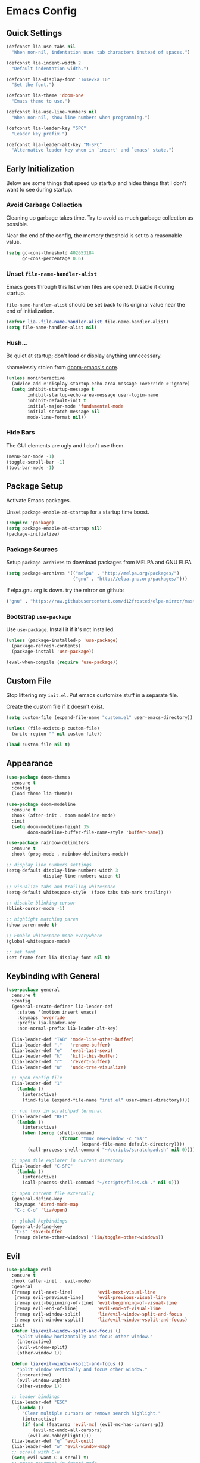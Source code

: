 * Emacs Config

** Quick Settings

#+BEGIN_SRC emacs-lisp
  (defconst lia-use-tabs nil
    "When non-nil, indentation uses tab characters instead of spaces.")

  (defconst lia-indent-width 2
    "Default indentation width.")

  (defconst lia-display-font "Iosevka 10"
    "Set the font.")

  (defconst lia-theme 'doom-one
    "Emacs theme to use.")

  (defconst lia-use-line-numbers nil
    "When non-nil, show line numbers when programming.")

  (defconst lia-leader-key "SPC"
    "Leader key prefix.")

  (defconst lia-leader-alt-key "M-SPC"
    "Alternative leader key when in `insert' and `emacs' state.")
#+END_SRC

** Early Initialization

Below are some things that speed up startup and hides things that I
don't want to see during startup.

*** Avoid Garbage Collection

Cleaning up garbage takes time. Try to avoid as much garbage
collection as possible.

Near the end of the config, the memory threshold is set to a
reasonable value.

#+BEGIN_SRC emacs-lisp
  (setq gc-cons-threshold 402653184
        gc-cons-percentage 0.6)
#+END_SRC

*** Unset =file-name-handler-alist=

Emacs goes through this list when files are opened. Disable it during
startup.

=file-name-handler-alist= should be set back to its original value
near the end of initialization.

#+BEGIN_SRC emacs-lisp
  (defvar lia--file-name-handler-alist file-name-handler-alist)
  (setq file-name-handler-alist nil)
#+END_SRC

*** Hush...

Be quiet at startup; don't load or display anything unnecessary.

shamelessly stolen from [[https://github.com/hlissner/doom-emacs/blob/5dacbb7cb1c6ac246a9ccd15e6c4290def67757c/core/core.el#L112][doom-emacs's core]].

#+BEGIN_SRC emacs-lisp
  (unless noninteractive
    (advice-add #'display-startup-echo-area-message :override #'ignore)
    (setq inhibit-startup-message t
          inhibit-startup-echo-area-message user-login-name
          inhibit-default-init t
          initial-major-mode 'fundamental-mode
          initial-scratch-message nil
          mode-line-format nil))
#+END_SRC

*** Hide Bars

The GUI elements are ugly and I don't use them.

#+BEGIN_SRC emacs-lisp
  (menu-bar-mode -1)
  (toggle-scroll-bar -1)
  (tool-bar-mode -1)
#+END_SRC

** Package Setup

Activate Emacs packages.

Unset =package-enable-at-startup= for a startup time boost.

#+BEGIN_SRC emacs-lisp
  (require 'package)
  (setq package-enable-at-startup nil)
  (package-initialize)
#+END_SRC

*** Package Sources

Setup =package-archives= to download packages from MELPA and GNU ELPA

#+BEGIN_SRC emacs-lisp
  (setq package-archives '(("melpa" . "http://melpa.org/packages/")
                           ("gnu" . "http://elpa.gnu.org/packages/")))
#+END_SRC

If elpa.gnu.org is down. try the mirror on github:

# use 'lisp' to avoid evaluation

#+BEGIN_SRC lisp
  ("gnu" . "https://raw.githubusercontent.com/d12frosted/elpa-mirror/master/gnu/")
#+END_SRC

*** Bootstrap =use-package=

Use =use-package=. Install it if it's not installed.

#+BEGIN_SRC emacs-lisp
  (unless (package-installed-p 'use-package)
    (package-refresh-contents)
    (package-install 'use-package))

  (eval-when-compile (require 'use-package))
#+END_SRC

** Custom File

Stop littering my =init.el=. Put emacs customize stuff in a separate
file.

Create the custom file if it doesn't exist.

#+BEGIN_SRC emacs-lisp
  (setq custom-file (expand-file-name "custom.el" user-emacs-directory))

  (unless (file-exists-p custom-file)
    (write-region "" nil custom-file))

  (load custom-file nil t)
#+END_SRC

** Appearance

#+BEGIN_SRC emacs-lisp
  (use-package doom-themes
    :ensure t
    :config
    (load-theme lia-theme))

  (use-package doom-modeline
    :ensure t
    :hook (after-init . doom-modeline-mode)
    :init
    (setq doom-modeline-height 35
          doom-modeline-buffer-file-name-style 'buffer-name))

  (use-package rainbow-delimiters
    :ensure t
    :hook (prog-mode . rainbow-delimiters-mode))

  ;; display line numbers settings
  (setq-default display-line-numbers-width 3
                display-line-numbers-widen t)

  ;; visualize tabs and trailing whitespace
  (setq-default whitespace-style '(face tabs tab-mark trailing))

  ;; disable blinking cursor
  (blink-cursor-mode -1)

  ;; highlight matching paren
  (show-paren-mode t)

  ;; Enable whitespace mode everywhere
  (global-whitespace-mode)

  ;; set font
  (set-frame-font lia-display-font nil t)
#+END_SRC

** Keybinding with General

#+BEGIN_SRC emacs-lisp
  (use-package general
    :ensure t
    :config
    (general-create-definer lia-leader-def
      :states '(motion insert emacs)
      :keymaps 'override
      :prefix lia-leader-key
      :non-normal-prefix lia-leader-alt-key)

    (lia-leader-def "TAB" 'mode-line-other-buffer)
    (lia-leader-def ","   'rename-buffer)
    (lia-leader-def "e"   'eval-last-sexp)
    (lia-leader-def "k"   'kill-this-buffer)
    (lia-leader-def "r"   'revert-buffer)
    (lia-leader-def "u"   'undo-tree-visualize)

    ;; open config file
    (lia-leader-def "1"
      (lambda ()
        (interactive)
        (find-file (expand-file-name "init.el" user-emacs-directory))))

    ;; run tmux in scratchpad terminal
    (lia-leader-def "RET"
      (lambda ()
        (interactive)
        (when (zerop (shell-command
                      (format "tmux new-window -c '%s'"
                              (expand-file-name default-directory))))
          (call-process-shell-command "~/scripts/scratchpad.sh" nil 0))))

    ;; open file explorer in current directory
    (lia-leader-def "C-SPC"
      (lambda ()
        (interactive)
        (call-process-shell-command "~/scripts/files.sh ." nil 0)))

    ;; open current file externally
    (general-define-key
     :keymaps 'dired-mode-map
     "C-c C-o" 'lia/open)

    ;; global keybindings
    (general-define-key
     "C-s" 'save-buffer
     [remap delete-other-windows] 'lia/toggle-other-windows))
#+END_SRC

** Evil

#+BEGIN_SRC emacs-lisp
  (use-package evil
    :ensure t
    :hook (after-init . evil-mode)
    :general
    ([remap evil-next-line]         'evil-next-visual-line
     [remap evil-previous-line]     'evil-previous-visual-line
     [remap evil-beginning-of-line] 'evil-beginning-of-visual-line
     [remap evil-end-of-line]       'evil-end-of-visual-line
     [remap evil-window-split]      'lia/evil-window-split-and-focus
     [remap evil-window-vsplit]     'lia/evil-window-vsplit-and-focus)
    :init
    (defun lia/evil-window-split-and-focus ()
      "Split window horizontally and focus other window."
      (interactive)
      (evil-window-split)
      (other-window 1))

    (defun lia/evil-window-vsplit-and-focus ()
      "Split window vertically and focus other window."
      (interactive)
      (evil-window-vsplit)
      (other-window 1))

    ;; leader bindings
    (lia-leader-def "ESC"
      (lambda ()
        "Clear multiple cursors or remove search highlight."
        (interactive)
        (if (and (featurep 'evil-mc) (evil-mc-has-cursors-p))
            (evil-mc-undo-all-cursors)
          (evil-ex-nohighlight))))
    (lia-leader-def "q" 'evil-quit)
    (lia-leader-def "w" 'evil-window-map)
    ;; scroll with C-u
    (setq evil-want-C-u-scroll t)
    ;; emacs movement in insert mode
    (defvar evil-disable-insert-state-bindings)
    (setq evil-disable-insert-state-bindings t)
    ;; vim search behaviour
    (setq evil-search-module 'evil-search))

  (use-package evil-magit
    :ensure t
    :after (evil magit))

  (use-package evil-matchit
    :ensure t
    :after evil
    :config
    (global-evil-matchit-mode 1))

  (use-package evil-mc
    :ensure t
    :general
    (:states
     'motion
     "C-n" 'evil-mc-make-and-goto-next-match
     "C-p" 'evil-mc-make-and-goto-prev-match
     "C-;" 'evil-mc-make-all-cursors)
    :config
    (global-evil-mc-mode 1))

  (use-package evil-numbers
    :ensure t
    :general
    (:states
     'motion
     "C-a"   'evil-numbers/inc-at-pt
     "C-S-a" 'evil-numbers/dec-at-pt))

  (use-package evil-surround
    :ensure t
    :after evil
    :config (global-evil-surround-mode))
#+END_SRC

** Ivy

#+BEGIN_SRC emacs-lisp
  (use-package ivy
    :ensure t
    :hook (after-init . ivy-mode)
    :general
    (ivy-minibuffer-map
     "TAB" 'ivy-alt-done)
    :init
    (lia-leader-def "SPC" 'counsel-M-x)
    (lia-leader-def "f"   'counsel-find-file)
    (lia-leader-def "b"   'ivy-switch-buffer)
    ;; add ‘recentf-mode’ and bookmarks to ‘ivy-switch-buffer’.
    (setq ivy-use-virtual-buffers t)
    ;; number of result lines to display
    (setq ivy-height 10)
    ;; does not count candidates
    (setq ivy-count-format "")
    ;; no regexp by default
    (setq ivy-initial-inputs-alist nil))

  (use-package counsel
    :ensure t
    :after ivy
    :init
    (lia-leader-def "s" 'counsel-grep-or-swiper)
    (lia-leader-def "y" 'counsel-yank-pop)
    :config
    (counsel-mode))

  (use-package swiper
    :ensure t
    :after ivy
    :init
    (lia-leader-def "S" 'swiper-all))
#+END_SRC

** Editor

#+BEGIN_SRC emacs-lisp
  (use-package company
    :ensure t
    :hook (prog-mode . company-mode)
    :general
    (company-active-map
     "C-n" 'company-select-next
     "C-p" 'company-select-previous)
    :init
    ;; don't delay autocomplete suggesstions
    (setq company-idle-delay 0)

    ;; popup completions after typing a single character
    (setq company-minimum-prefix-length 1)
    :config
    ;; enable tab and go; completion using only the tab key.
    (company-tng-configure-default))

  (use-package dtrt-indent
    :ensure t
    :hook (prog-mode . dtrt-indent-mode))

  (use-package dumb-jump
    :ensure t
    :commands (dumb-jump-go)
    :init
    (lia-leader-def "j" 'dumb-jump-go))

  (use-package emmet-mode
    ;; C-j to expand
    :ensure t
    :hook ((sgml-mode . emmet-mode)
           (css-mode . emmet-mode)
           (rjsx-mode . emmet-mode)
           (web-mode . emmet-mode)))

  (use-package exec-path-from-shell
    :ensure t
    :defer 1
    :init
    (setq exec-path-from-shell-check-startup-files nil
          exec-path-from-shell-shell-name "/bin/bash")
    :config
    (when (memq window-system '(mac ns x))
      (exec-path-from-shell-initialize))
    (message "Path loaded"))

  (use-package expand-region
    :ensure t
    :commands er/expand-region
    :init
    (lia-leader-def "v" 'er/expand-region))

  (use-package flycheck
    :ensure t
    :hook (prog-mode . flycheck-mode)
    :init
    (defun lia--use-eslint-from-node-modules ()
      "If exists, use local eslint. https://emacs.stackexchange.com/q/21205"
      (let* ((root (locate-dominating-file
                    (or (buffer-file-name) default-directory)
                    "node_modules"))
             (eslint (and root
                          (expand-file-name "node_modules/eslint/bin/eslint.js"
                                            root))))
        (when (and eslint (file-executable-p eslint))
          (setq-local flycheck-javascript-eslint-executable eslint))))

    (add-hook 'flycheck-mode-hook #'lia--use-eslint-from-node-modules))

  (use-package format-all
    :ensure t
    :commands format-all-buffer
    :init
    (lia-leader-def "F" 'format-all-buffer))

  (use-package magit
    :ensure t
    :defer t
    :init
    (lia-leader-def "g" 'magit-status))

  (use-package projectile
    :ensure t
    :defer t
    :init
    (lia-leader-def "p" '(:keymap projectile-command-map :package projectile))
    (setq projectile-enable-caching t)
    (setq projectile-completion-system 'ivy)
    :config
    (add-to-list 'projectile-globally-ignored-directories "elpa")
    (add-to-list 'projectile-globally-ignored-directories "node_modules")
    (add-to-list 'projectile-globally-ignored-directories "vendor"))

  (use-package counsel-projectile
    :ensure t
    :after projectile
    :config
    (counsel-projectile-mode))
#+END_SRC

** Languages

#+BEGIN_SRC emacs-lisp
  (use-package elm-mode
    :ensure t
    :mode "\\.elm\\'"
    :general
    (elm-mode-map
     [remap format-all-buffer] 'elm-format-buffer))

  (use-package haskell-mode
    :ensure t
    :mode "\\.hs\\'"
    :init
    (setq haskell-process-type 'stack-ghci)
    (setq-default haskell-indentation-layout-offset     lia-indent-width
                  haskell-indentation-starter-offset    lia-indent-width
                  haskell-indentation-left-offset       lia-indent-width
                  haskell-indentation-ifte-offset       lia-indent-width
                  haskell-indentation-where-pre-offset  lia-indent-width
                  haskell-indentation-where-post-offset lia-indent-width))

  (use-package flycheck-haskell
    :ensure t
    :hook (haskell-mode . flycheck-haskell-setup))

  (use-package js2-mode
    :ensure t
    :mode "\\.js\\'"
    :hook ((js2-mode . js2-imenu-extras-mode))
    :init
    (setq js2-strict-missing-semi-warning nil
          js2-missing-semi-one-line-override nil
          js2-mode-show-parse-errors nil
          js2-mode-show-strict-warnings nil))

  (use-package rjsx-mode
    :ensure t
    :mode "\\.jsx\\'"
    :magic ("/\\*\\* @jsx React\\.DOM \\*/" "^import React"))

  (use-package json-mode
    :ensure t
    :mode ("\\.json\\'" ".eslintrc\\'" ".prettierrc\\'"))

  (use-package lua-mode
    :ensure nil
    :disabled t
    :mode "\\.lua\\'")

  (use-package markdown-mode
    :ensure t
    :mode (".md\\'" "\\.md\\'" "\\.markdown\\'")
    :init (setq markdown-command "multimarkdown"))

  (use-package php-mode
    :ensure nil
    :disabled t
    :mode "\\.php\\'")

  (use-package restclient
    :ensure t
    :mode "\\.http\\'"
    :general
    (restclient-mode-map
     [remap eval-last-sexp] 'restclient-http-send-current-stay-in-window))

  (use-package yaml-mode
    :ensure t
    :mode "\\.yaml\\'")

  (use-package web-mode
    :ensure t
    :init
    (setq-default web-mode-enable-auto-pairing  nil
                  web-mode-markup-indent-offset lia-indent-width
                  web-mode-css-indent-offset    lia-indent-width
                  web-mode-code-indent-offset   lia-indent-width
                  web-mode-script-padding       lia-indent-width
                  web-mode-style-padding        lia-indent-width)

    (add-to-list 'auto-mode-alist
                 '("\\.vue\\'" . (lambda ()
                                   (web-mode)
                                   (setq web-mode-style-padding 0
                                         web-mode-script-padding 0))))
    :mode ("\\.php\\'" "\\.ejs\\'" "\\.twig\\'"))
#+END_SRC

** Functions

#+BEGIN_SRC emacs-lisp
  (defun lia/open ()
    "Open current file (or selected file if in dired mode) in an external program."
    (interactive)
    (call-process "xdg-open" nil 0 nil
                  (if (eq major-mode 'dired-mode)
                      (dired-get-file-for-visit)
                    buffer-file-name)))

  (defun lia/toggle-display-line-number-type ()
    "Toggle the line number type between absolute and relative."
    (interactive)
    (defvar display-line-numbers-type)
    (setq display-line-numbers-type
          (if (eq display-line-numbers-type 'relative)
              (progn (message "Line number type: absolute") t)
            (progn (message "Line number type: relative") 'relative)))
    ;; update line numbers if it's currently being displayed
    (when (bound-and-true-p display-line-numbers-mode)
      (display-line-numbers--turn-on)))

  (defun lia/toggle-other-windows ()
    "Make a window fill the frame, or restore previous windows."
    (interactive)
    (defvar lia--saved-buffer)
    (defvar lia--saved-window-configuration)
    (if (= 1 (length (window-list)))
        (if (bound-and-true-p lia--saved-window-configuration)
            (progn
              (setq lia--saved-buffer (current-buffer))
              (set-window-configuration lia--saved-window-configuration)
              (switch-to-buffer lia--saved-buffer))
          (message "Only one window"))
      (setq lia--saved-window-configuration (current-window-configuration))
      (delete-other-windows)))
#+END_SRC

** Settings

#+BEGIN_SRC emacs-lisp
  ;; set tabs for indentation
  (setq-default indent-tabs-mode lia-use-tabs)

  ;; change indent size
  (setq-default tab-width               lia-indent-width
                evil-shift-width        lia-indent-width
                c-basic-offset          lia-indent-width
                sh-basic-offset         lia-indent-width
                javascript-indent-level lia-indent-width
                js-indent-level         lia-indent-width
                js-switch-indent-offset lia-indent-width
                css-indent-offset       lia-indent-width)

  ;; show column number in the modebar
  (setq column-number-mode t)

  ;; move backup~ files to its own directory
  (setq backup-directory-alist
        `((".*" . ,(concat user-emacs-directory "backups"))))

  ;; no #autosave# files
  (setq auto-save-default nil)

  ;; no .#lock files
  (setq create-lockfiles nil)

  ;; better mouse scrolling
  (setq mouse-wheel-scroll-amount '(2 ((shift) . 1)) ;; one line at a time
        mouse-wheel-progressive-speed nil ;; don't accelerate scrolling
        mouse-wheel-follow-mouse 't) ;; scroll window under mouse

  ;; smooth scroll
  (setq scroll-step 1
        scroll-conservatively 1000)

  ;; backspace simply deletes a character
  (setq backward-delete-char-untabify-method nil)

  ;; guess target directory when copying/moving files in dired
  ;; i.e. get drag and drop functionality with two dired windows in a split
  (setq dired-dwim-target t)

  ;; display line numbers when in `prog-mode'
  (when lia-use-line-numbers
    (add-hook 'prog-mode-hook 'display-line-numbers-mode))

  ;; indent `case' in switch/case
  (c-set-offset 'case-label '+)

  ;; pair up delimiters: "", (), [], {}
  (electric-pair-mode t)

  ;; yes/no prompt is now y/n
  ;; saves a bit of typing
  (fset 'yes-or-no-p 'y-or-n-p)

  ;; files that change on disk automatically get reverted
  (global-auto-revert-mode t)
#+END_SRC

** Late Initialization

Garbage collection was avoided by setting the memory threshold to a
large value. =file-name-handler-alist= was unset to avoid extra checks
when opening files. These things were done to increase startup speed.

This is near the end of the config. Reset the garbage collector and
file name handler.

#+BEGIN_SRC emacs-lisp
  (setq gc-cons-threshold 16777216
        gc-cons-percentage 0.1
        file-name-handler-alist lia--file-name-handler-alist)
#+END_SRC

We're done! show the startup time.

#+BEGIN_SRC emacs-lisp
  (message
   (format "Started up in %.2f seconds with %d garbage collections."
           (float-time (time-subtract after-init-time before-init-time))
           gcs-done))
#+END_SRC
